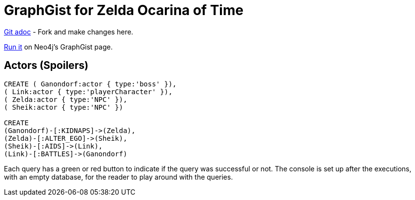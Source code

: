 = GraphGist for Zelda Ocarina of Time

:author: Erik Hanson
:twitter: @erik_a_hanson

https://github.com/wordsmythe/gists/edit/master/other/OcarinaMainChars.adoc[Git adoc] - Fork and make changes here.

http://gist.neo4j.org/?github-wordsmythe%2Fgists%2F%2Fother%2FOcarinaMainChars.adoc[Run it] on Neo4j's GraphGist page. 

== Actors (Spoilers)

//hide

//setup

[source,cypher]
----
CREATE ( Ganondorf:actor { type:'boss' }),
( Link:actor { type:'playerCharacter' }),
( Zelda:actor { type:'NPC' }),
( Sheik:actor { type:'NPC' })

CREATE
(Ganondorf)-[:KIDNAPS]->(Zelda),
(Zelda)-[:ALTER_EGO]->(Sheik),
(Sheik)-[:AIDS]->(Link),
(Link)-[:BATTLES]->(Ganondorf)
----

//console

//graph


Each query has a green or red button to indicate if the query was successful or not.
The console is set up after the executions, with an empty database, for the reader to play around with the queries.
